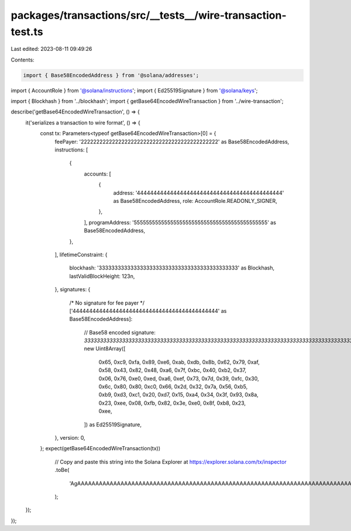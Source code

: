 packages/transactions/src/__tests__/wire-transaction-test.ts
============================================================

Last edited: 2023-08-11 09:49:26

Contents:

.. code-block:: ts

    import { Base58EncodedAddress } from '@solana/addresses';
import { AccountRole } from '@solana/instructions';
import { Ed25519Signature } from '@solana/keys';

import { Blockhash } from '../blockhash';
import { getBase64EncodedWireTransaction } from '../wire-transaction';

describe('getBase64EncodedWireTransaction', () => {
    it('serializes a transaction to wire format', () => {
        const tx: Parameters<typeof getBase64EncodedWireTransaction>[0] = {
            feePayer: '22222222222222222222222222222222222222222222' as Base58EncodedAddress,
            instructions: [
                {
                    accounts: [
                        {
                            address: '44444444444444444444444444444444444444444444' as Base58EncodedAddress,
                            role: AccountRole.READONLY_SIGNER,
                        },
                    ],
                    programAddress: '55555555555555555555555555555555555555555555' as Base58EncodedAddress,
                },
            ],
            lifetimeConstraint: {
                blockhash: '33333333333333333333333333333333333333333333' as Blockhash,
                lastValidBlockHeight: 123n,
            },
            signatures: {
                /* No signature for fee payer */
                ['44444444444444444444444444444444444444444444' as Base58EncodedAddress]:
                    // Base58 encoded signature: `3333333333333333333333333333333333333333333333333333333333333333333333333333333333333333`
                    new Uint8Array([
                        0x65, 0xc9, 0xfa, 0x89, 0xe6, 0xab, 0xdb, 0x8b, 0x62, 0x79, 0xaf, 0x58, 0x43, 0x82, 0x48, 0xa6,
                        0x7f, 0xbc, 0x40, 0xb2, 0x37, 0x06, 0x76, 0xe0, 0xed, 0xa6, 0xef, 0x73, 0x7d, 0x39, 0xfc, 0x30,
                        0x6c, 0x80, 0x80, 0xc0, 0x66, 0x2d, 0x32, 0x7a, 0x56, 0xb5, 0xb9, 0xd3, 0xc1, 0x20, 0xd7, 0x15,
                        0xa4, 0x34, 0x3f, 0x93, 0x8a, 0x23, 0xee, 0x08, 0xfb, 0x82, 0x3e, 0xe0, 0x8f, 0xb8, 0x23, 0xee,
                    ]) as Ed25519Signature,
            },
            version: 0,
        };
        expect(getBase64EncodedWireTransaction(tx))
            // Copy and paste this string into the Solana Explorer at https://explorer.solana.com/tx/inspector
            .toBe(
                'AgAAAAAAAAAAAAAAAAAAAAAAAAAAAAAAAAAAAAAAAAAAAAAAAAAAAAAAAAAAAAAAAAAAAAAAAAAAAAAAAAAAAABlyfqJ5qvbi2J5r1hDgkimf7xAsjcGduDtpu9zfTn8MGyAgMBmLTJ6VrW508Eg1xWkND+TiiPuCPuCPuCPuCPugAIBAQMPHmsUIcBKBwQxJlwZxbvuGZK66K/RzQeO+K9wR9wR9y1bQTxlQN4VDJNzFE1RM8pMuDC6D3VnFqzqDlDXlDXlPHmsUIcBKBwQxJlwZxbvuGZK66K/RzQeO+K9wR9wR9wePNYoQ4CUDghiTLgzi3fcMyV10V+jmg8d8V7gj7gj7gECAQEAAA=='
            );
    });
});


